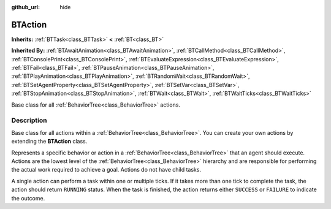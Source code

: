 :github_url: hide

.. DO NOT EDIT THIS FILE!!!
.. Generated automatically from Godot engine sources.
.. Generator: https://github.com/godotengine/godot/tree/4.3/doc/tools/make_rst.py.
.. XML source: https://github.com/godotengine/godot/tree/4.3/modules/limboai/doc_classes/BTAction.xml.

.. _class_BTAction:

BTAction
========

**Inherits:** :ref:`BTTask<class_BTTask>` **<** :ref:`BT<class_BT>`

**Inherited By:** :ref:`BTAwaitAnimation<class_BTAwaitAnimation>`, :ref:`BTCallMethod<class_BTCallMethod>`, :ref:`BTConsolePrint<class_BTConsolePrint>`, :ref:`BTEvaluateExpression<class_BTEvaluateExpression>`, :ref:`BTFail<class_BTFail>`, :ref:`BTPauseAnimation<class_BTPauseAnimation>`, :ref:`BTPlayAnimation<class_BTPlayAnimation>`, :ref:`BTRandomWait<class_BTRandomWait>`, :ref:`BTSetAgentProperty<class_BTSetAgentProperty>`, :ref:`BTSetVar<class_BTSetVar>`, :ref:`BTStopAnimation<class_BTStopAnimation>`, :ref:`BTWait<class_BTWait>`, :ref:`BTWaitTicks<class_BTWaitTicks>`

Base class for all :ref:`BehaviorTree<class_BehaviorTree>` actions.

.. rst-class:: classref-introduction-group

Description
-----------

Base class for all actions within a :ref:`BehaviorTree<class_BehaviorTree>`. You can create your own actions by extending the **BTAction** class.

Represents a specific behavior or action in a :ref:`BehaviorTree<class_BehaviorTree>` that an agent should execute. Actions are the lowest level of the :ref:`BehaviorTree<class_BehaviorTree>` hierarchy and are responsible for performing the actual work required to achieve a goal. Actions do not have child tasks.

A single action can perform a task within one or multiple ticks. If it takes more than one tick to complete the task, the action should return ``RUNNING`` status. When the task is finished, the action returns either ``SUCCESS`` or ``FAILURE`` to indicate the outcome.

.. |virtual| replace:: :abbr:`virtual (This method should typically be overridden by the user to have any effect.)`
.. |const| replace:: :abbr:`const (This method has no side effects. It doesn't modify any of the instance's member variables.)`
.. |vararg| replace:: :abbr:`vararg (This method accepts any number of arguments after the ones described here.)`
.. |constructor| replace:: :abbr:`constructor (This method is used to construct a type.)`
.. |static| replace:: :abbr:`static (This method doesn't need an instance to be called, so it can be called directly using the class name.)`
.. |operator| replace:: :abbr:`operator (This method describes a valid operator to use with this type as left-hand operand.)`
.. |bitfield| replace:: :abbr:`BitField (This value is an integer composed as a bitmask of the following flags.)`
.. |void| replace:: :abbr:`void (No return value.)`
